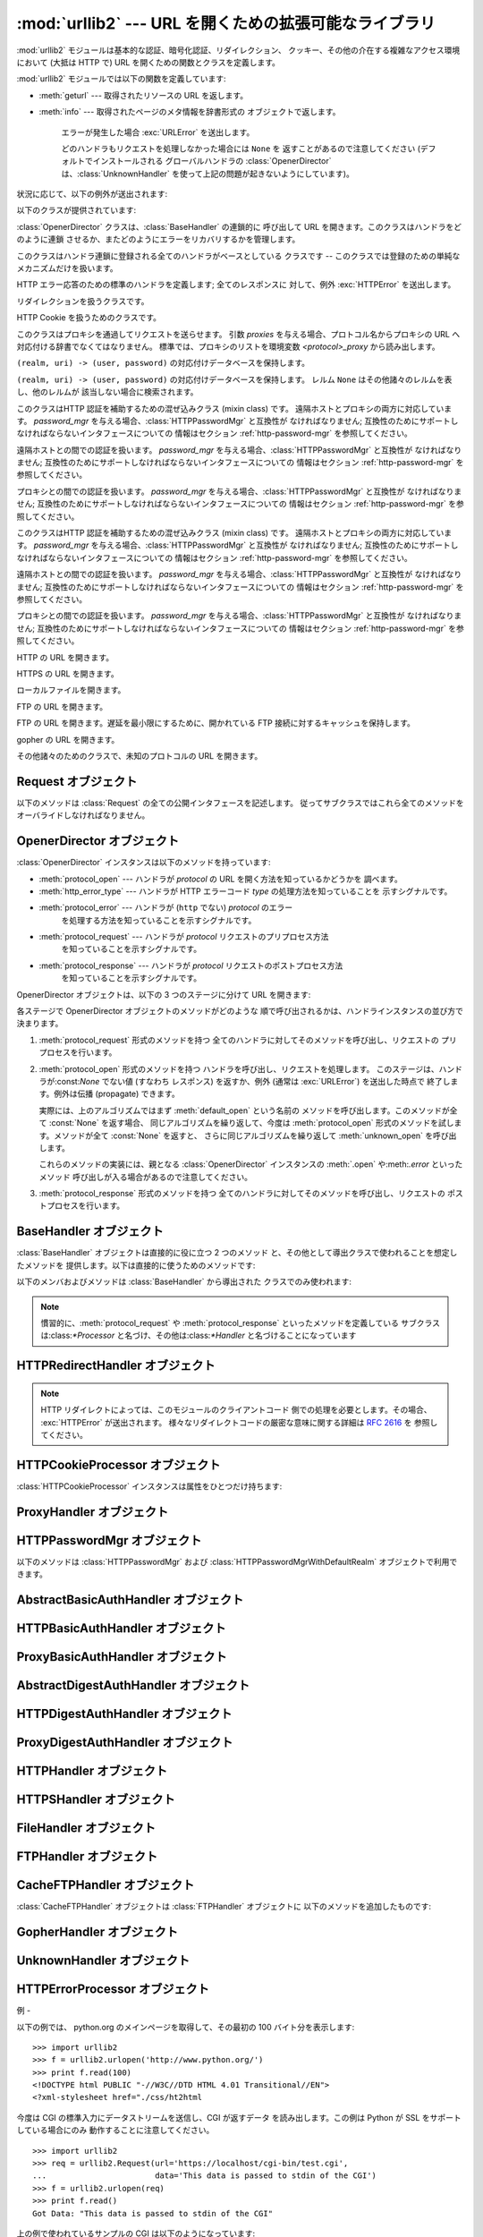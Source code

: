 
:mod:`urllib2` --- URL を開くための拡張可能なライブラリ
=======================================

.. module:: urllib2
.. moduleauthor:: Jeremy Hylton <jhylton@users.sourceforge.net>
.. sectionauthor:: Moshe Zadka <moshez@users.sourceforge.net>




:mod:`urllib2` モジュールは基本的な認証、暗号化認証、リダイレクション、 クッキー、その他の介在する複雑なアクセス環境において (大抵は HTTP
で)  URL を開くための関数とクラスを定義します。

:mod:`urllib2` モジュールでは以下の関数を定義しています:


.. function:: urlopen(url[, data])

   URL *url* を開きます。*url* は文字列でも :class:`Request` オブジェクトでもかまいません 。

   *data* はサーバに送信する追加のデータを示す文字列か、 そのようなデータが無ければ*None*を指定します。 現時点でHTTP リクエストは *data*
   をサポートする唯一のリクエスト形式 です; *data* パラメタが指定が指定された場合、HTTP リクエストは GET でなく POST に なります。
   *data* は標準的な :mimetype:`application/x-www-form-urlencoded` 形式の バッファでなくてはなりません。
   :func:`urllib.urlencode` 関数は マップ型か2タプルのシーケンスを取り、この形式の文字列を返します。

   この関数は以下の 2 つのメソッドを持つファイル類似のオブジェクトを返します:

* :meth:`geturl` --- 取得されたリソースの URL を返します。

* :meth:`info` --- 取得されたページのメタ情報を辞書形式の オブジェクトで返します。

   エラーが発生した場合 :exc:`URLError` を送出します。

   どのハンドラもリクエストを処理しなかった場合には ``None`` を 返すことがあるので注意してください (デフォルトでインストールされる
   グローバルハンドラの :class:`OpenerDirector` は、:class:`UnknownHandler`
   を使って上記の問題が起きないようにしています)。


.. function:: install_opener(opener)

   標準で URL を開くオブジェクトとして :class:`OpenerDirector` のインスタンス をインストールします。このコードは引数が本当に
   :class:`OpenerDirector` のインスタンスであるかどうかはチェックしないので、適切なインタフェース を持ったクラスは何でも動作します。


.. function:: build_opener([handler, ...])

   与えられた順番に URL ハンドラを連鎖させる :class:`OpenerDirector`  のインスタンスを返します。*handler* は
   :class:`BaseHandler` または :class:`BaseHandler` のサブクラスのインスタンスのどちらか です
   (どちらの場合も、コンストラクトは引数無しで呼び出せるように なっていなければなりません) 。以下のクラス:

   :class:`ProxyHandler`, :class:`UnknownHandler`, :class:`HTTPHandler`,
   :class:`HTTPDefaultErrorHandler`, :class:`HTTPRedirectHandler`,
   :class:`FTPHandler`, :class:`FileHandler`, :class:`HTTPErrorProcessor`

   については、そのクラスの インスタンスか、そのサブクラスのインスタンスが *handler*  に含まれていない限り、*handler* よりも先に連鎖します。

   Python が SSL をサポートするように設定してインストールされている 場合 (:func:`socket.ssl` が存在する場合) 、
   :class:`HTTPSHandler` も追加されます。

   Python 2.3 からは、:class:`BaseHandler` サブクラスでも  :attr:`handler_order`
   メンバ変数を変更して、ハンドラリスト 内での場所を変更できるようになりました。

状況に応じて、以下の例外が送出されます:


.. exception:: URLError

   ハンドラが何らかの問題に遭遇した場合、この例外 (またはこの例外から 導出された例外)を送出します。この例外は :exc:`IOError` のサブクラスです。


.. exception:: HTTPError

   :exc:`URLError` のサブクラスです。このオブジェクトは例外でない ファイル類似のオブジェクトとして返り値に使うことができます
   (:func:`urlopen` が返すのと同じものです)。この機能は、例えば サーバからの認証リクエストのように、変わった HTTP エラーを処理する
   のに役立ちます。


.. exception:: GopherError

   :exc:`URLError` のサブクラスです。この例外は Gopher ハンドラに よって送出されます。

以下のクラスが提供されています:


.. class:: Request(url[, data][, headers] [, origin_req_host][, unverifiable])

   このクラスは URL リクエストを抽象化したものです。

   *url* は有効な URL を指す文字列でなくてはなりません。

   *data* はサーバに送信する追加のデータを示す文字列か、 そのようなデータが無ければ*None*を指定します。 現時点でHTTP リクエストは *data*
   をサポートする唯一のリクエスト形式 です; *data* パラメタが指定が指定された場合、HTTP リクエストは GET でなく POST に なります。
   *data* は標準的な :mimetype:`application/x-www-form-urlencoded` 形式の バッファでなくてはなりません。
   :func:`urllib.urlencode` 関数は マップ型か2タプルのシーケンスを取り、この形式の文字列を返します。

   *headers* は辞書でなくてはなりません。 この辞書は :meth:`add_header` を辞書のキーおよび値を引数として呼び出した時と
   同じように扱われます。

   最後の二つの引数は、サードパーティの HTTP クッキーを正しく扱いたい 場合にのみ関係してきます:

   *origin_req_host* は、:rfc:`2965` で定義されている 元のトランザクションにおけるリクエストホスト (request-host of
   the origin transaction) です。デフォルトの値は ``cookielib.request_host(self)`` です。
   この値は、ユーザによって開始された元々のリクエストにおける ホスト名や IP アドレスです。例えば、もしリクエストがある HTML
   ドキュメント内の画像を指していれば、この値は 画像を含んでいるページへのリクエストにおけるリクエストホストに なるはずです。

   *unverifiable* は、:rfc:`2965` の定義において、該当するリクエストが 証明不能 (unverifiable)
   であるかどうかを示します。デフォルトの値は False です。証明不能なリクエストとは、ユーザが受け入れの可否を選択 できないような URL
   を持つリクエストのことです。例えば、リクエストが HTML ドキュメント中の画像であり、ユーザがこの画像を自動的に取得するか
   どうかを選択できない場合には、証明不能フラグは True になります。


.. class:: OpenerDirector()

   :class:`OpenerDirector` クラスは、:class:`BaseHandler` の連鎖的に 呼び出して URL
   を開きます。このクラスはハンドラをどのように連鎖 させるか、またどのようにエラーをリカバリするかを管理します。


.. class:: BaseHandler()

   このクラスはハンドラ連鎖に登録される全てのハンドラがベースとしている クラスです -- このクラスでは登録のための単純なメカニズムだけを扱います。


.. class:: HTTPDefaultErrorHandler()

   HTTP エラー応答のための標準のハンドラを定義します; 全てのレスポンスに 対して、例外 :exc:`HTTPError` を送出します。


.. class:: HTTPRedirectHandler()

   リダイレクションを扱うクラスです。


.. class:: HTTPCookieProcessor([cookiejar])

   HTTP Cookie を扱うためのクラスです。


.. class:: ProxyHandler([proxies])

   このクラスはプロキシを通過してリクエストを送らせます。 引数 *proxies* を与える場合、プロトコル名からプロキシの URL
   へ対応付ける辞書でなくてはなりません。 標準では、プロキシのリストを環境変数 *<protocol>_proxy*  から読み出します。


.. class:: HTTPPasswordMgr()

   ``(realm, uri) -> (user, password)`` の対応付けデータベースを保持します。


.. class:: HTTPPasswordMgrWithDefaultRealm()

   ``(realm, uri) -> (user, password)``  の対応付けデータベースを保持します。 レルム ``None``
   はその他諸々のレルムを表し、他のレルムが 該当しない場合に検索されます。


.. class:: AbstractBasicAuthHandler([password_mgr])

   このクラスはHTTP 認証を補助するための混ぜ込みクラス (mixin class) です。 遠隔ホストとプロキシの両方に対応しています。
   *password_mgr* を与える場合、:class:`HTTPPasswordMgr` と互換性が なければなりません;
   互換性のためにサポートしなければならないインタフェースについての 情報はセクション :ref:`http-password-mgr` を参照してください。


.. class:: HTTPBasicAuthHandler([password_mgr])

   遠隔ホストとの間での認証を扱います。 *password_mgr* を与える場合、:class:`HTTPPasswordMgr` と互換性が
   なければなりません;  互換性のためにサポートしなければならないインタフェースについての 情報はセクション :ref:`http-password-mgr`
   を参照してください。


.. class:: ProxyBasicAuthHandler([password_mgr])

   プロキシとの間での認証を扱います。 *password_mgr* を与える場合、:class:`HTTPPasswordMgr` と互換性が
   なければなりません;  互換性のためにサポートしなければならないインタフェースについての 情報はセクション :ref:`http-password-mgr`
   を参照してください。


.. class:: AbstractDigestAuthHandler([password_mgr])

   このクラスはHTTP 認証を補助するための混ぜ込みクラス (mixin class) です。 遠隔ホストとプロキシの両方に対応しています。
   *password_mgr* を与える場合、:class:`HTTPPasswordMgr` と互換性が なければなりません;
   互換性のためにサポートしなければならないインタフェースについての 情報はセクション :ref:`http-password-mgr` を参照してください。


.. class:: HTTPDigestAuthHandler([password_mgr])

   遠隔ホストとの間での認証を扱います。 *password_mgr* を与える場合、:class:`HTTPPasswordMgr` と互換性が
   なければなりません;  互換性のためにサポートしなければならないインタフェースについての 情報はセクション :ref:`http-password-mgr`
   を参照してください。


.. class:: ProxyDigestAuthHandler([password_mgr])

   プロキシとの間での認証を扱います。 *password_mgr* を与える場合、:class:`HTTPPasswordMgr` と互換性が
   なければなりません;  互換性のためにサポートしなければならないインタフェースについての 情報はセクション :ref:`http-password-mgr`
   を参照してください。


.. class:: HTTPHandler()

   HTTP の URL を開きます。


.. class:: HTTPSHandler()

   HTTPS の URL を開きます。


.. class:: FileHandler()

   ローカルファイルを開きます。


.. class:: FTPHandler()

   FTP の URL を開きます。


.. class:: CacheFTPHandler()

   FTP の URL を開きます。遅延を最小限にするために、開かれている FTP  接続に対するキャッシュを保持します。


.. class:: GopherHandler()

   gopher の URL を開きます。


.. class:: UnknownHandler()

   その他諸々のためのクラスで、未知のプロトコルの URL を開きます。


.. _request-objects:

Request オブジェクト
--------------

以下のメソッドは :class:`Request` の全ての公開インタフェースを記述します。
従ってサブクラスではこれら全てのメソッドをオーバライドしなければなりません。


.. method:: Request.add_data(data)

   :class:`Request` のデータを *data* に設定します。この値は HTTP  ハンドラ以外のハンドラでは無視されます。HTTP
   ハンドラでは、データは バイト文字列でなくてはなりません。このメソッドを使うとリクエストの形式が ``GET`` から ``POST`` に変更されます。


.. method:: Request.get_method()

   HTTP リクエストメソッドを示す文字列を返します。このメソッドは HTTP リクエストだけに対して意味があり、現状では常に ``'GET'`` か
   ``'POST'`` のいずれかの値を返します。


.. method:: Request.has_data()

   インスタンスが ``None`` でないデータを持つかどうかを返します。


.. method:: Request.get_data()

   インスタンスのデータを返します。


.. method:: Request.add_header(key, val)

   リクエストに新たなヘッダを追加します。ヘッダは HTTP ハンドラ以外の ハンドラでは無視されます。HTTP ハンドラでは、引数はサーバに送信される
   ヘッダのリストに追加されます。同じ名前を持つヘッダを 2 つ以上持つ ことはできず、*key* の衝突が生じた場合、後で追加したヘッダが前に
   追加したヘッダを上書きします。現時点では、この機能は HTTP の機能を 損ねることはありません。というのは、複数回呼び出したときに意味を
   持つようなヘッダには、どれもただ一つのヘッダを使って同じ機能を果たす ための (ヘッダ特有の) 方法があるからです。


.. method:: Request.add_unredirected_header(key, header)

   リダイレクトされたリクエストには追加されないヘッダを追加します。

   .. versionadded:: 2.4


.. method:: Request.has_header(header)

   インスタンスが名前つきヘッダであるかどうかを (通常のヘッダと 非リダイレクトヘッダの両方を調べて) 返します。

   .. versionadded:: 2.4


.. method:: Request.get_full_url()

   コンストラクタで与えられた URL を返します。


.. method:: Request.get_type()

   URL のタイプ --- いわゆるスキーム (scheme) --- を返します。


.. method:: Request.get_host()

   接続を行う先のホスト名を返します。


.. method:: Request.get_selector()

   セレクタ --- サーバに送られる URL の一部分 --- を返します。


.. method:: Request.set_proxy(host, type)

   リクエストがプロキシサーバを経由するように準備します。 *host* および *type* はインスタンスのもとの設定と置き換えられ
   ます。インスタンスのセレクタはコンストラクタに与えたもともとの URL に なります。


.. method:: Request.get_origin_req_host()

   :rfc:`2965` の定義よる、始原トランザクションのリクエストホスト を返します。:class:`Request` コンストラクタのドキュメントを
   参照してください。


.. method:: Request.is_unverifiable()

   リクエストが :rfc:`2965` の定義における証明不能リクエストであるか どうかを返します。:class:`Request`
   コンストラクタのドキュメントを 参照してください。


.. _opener-director-objects:

OpenerDirector オブジェクト
---------------------

:class:`OpenerDirector` インスタンスは以下のメソッドを持っています:


.. method:: OpenerDirector.add_handler(handler)

   *handler* は :class:`BaseHandler` のインスタンスでなければ なりません。以下のメソッドを使った検索が行われ、URL
   を取り扱うことが 可能なハンドラの連鎖が追加されます (HTTP エラーは特別扱いされている ので注意してください)。

* :meth:`protocol_open` --- ハンドラが *protocol* の URL を開く方法を知っているかどうかを 調べます。

* :meth:`http_error_type` --- ハンドラが HTTP エラーコード *type* の処理方法を知っていることを 示すシグナルです。

* :meth:`protocol_error` --- ハンドラが (``http`` でない) *protocol* のエラー
     を処理する方法を知っていることを示すシグナルです。

* :meth:`protocol_request` --- ハンドラが *protocol* リクエストのプリプロセス方法
     を知っていることを示すシグナルです。

* :meth:`protocol_response` --- ハンドラが *protocol* リクエストのポストプロセス方法
     を知っていることを示すシグナルです。


.. method:: OpenerDirector.open(url[, data])

   与えられた *url* (リクエストオブジェクトでも文字列でも かまいません) を開きます。オプションとして *data* を与えることが できます。
   引数、返り値、および送出される例外は :func:`urlopen` と同じ です (:func:`urlopen` の場合、標準でインストールされている
   グローバルな :class:`OpenerDirector` の :meth:`open` メソッドを 呼び出します) 。


.. method:: OpenerDirector.error(proto[, arg[, ...]])

   与えられたプロトコルにおけるエラーを処理します。このメソッドは 与えられたプロトコルにおける登録済みのエラーハンドラを (プロトコル固有の)
   引数で呼び出します。 HTTP プロトコルは特殊な ケースで、特定のエラーハンドラを選び出すのに HTTP レスポンスコード を使います; ハンドラクラスの
   :meth:`http_error_\*` メソッドを 参照してください。

   返り値および送出される例外は :func:`urlopen` と同じものです。

OpenerDirector オブジェクトは、以下の 3 つのステージに分けて URL を開きます:

各ステージで OpenerDirector オブジェクトのメソッドがどのような 順で呼び出されるかは、ハンドラインスタンスの並び方で決まります。

#. :meth:`protocol_request` 形式のメソッドを持つ 全てのハンドラに対してそのメソッドを呼び出し、リクエストの
   プリプロセスを行います。

#. :meth:`protocol_open` 形式のメソッドを持つ ハンドラを呼び出し、リクエストを処理します。
   このステージは、ハンドラが:const:`None` でない値 (すなわち レスポンス) を返すか、例外 (通常は :exc:`URLError`)
   を送出した時点で 終了します。例外は伝播 (propagate) できます。

   実際には、上のアルゴリズムではまず :meth:`default_open` という名前の メソッドを呼び出します。このメソッドが全て
   :const:`None` を返す場合、 同じアルゴリズムを繰り返して、今度は :meth:`protocol_open`
   形式のメソッドを試します。メソッドが全て :const:`None` を返すと、 さらに同じアルゴリズムを繰り返して :meth:`unknown_open`
   を呼び出します。

   これらのメソッドの実装には、親となる :class:`OpenerDirector`  インスタンスの :meth:`.open`
   や:meth:`.error` といったメソッド 呼び出しが入る場合があるので注意してください。

#. :meth:`protocol_response` 形式のメソッドを持つ 全てのハンドラに対してそのメソッドを呼び出し、リクエストの
   ポストプロセスを行います。


.. _base-handler-objects:

BaseHandler オブジェクト
------------------

:class:`BaseHandler` オブジェクトは直接的に役に立つ 2 つのメソッド と、その他として導出クラスで使われることを想定したメソッドを
提供します。以下は直接的に使うためのメソッドです:


.. method:: BaseHandler.add_parent(director)

   親オブジェクトとして、``director`` を追加します。


.. method:: BaseHandler.close()

   全ての親オブジェクトを削除します。

以下のメンバおよびメソッドは :class:`BaseHandler` から導出された クラスでのみ使われます:

.. note::

   慣習的に、:meth:`protocol_request` や :meth:`protocol_response` といったメソッドを定義している
   サブクラスは:class:`\*Processor` と名づけ、その他は:class:`\*Handler` と名づけることになっています


.. attribute:: BaseHandler.parent

   有効な :class:`OpenerDirector` です。この値は違うプロトコルを 使って URL を開く場合やエラーを処理する際に使われます。


.. method:: BaseHandler.default_open(req)

   このメソッドは :class:`BaseHandler` では定義されて *いません*。 しかし、全ての URL をキャッチさせたいなら、サブクラスで定義する
   必要があります。

   このメソッドが定義されていた場合、:class:`OpenerDirector` から 呼び出されます。このメソッドは
   :class:`OpenerDirector` の メソッド :meth:`open` が返す値について記述されているようなファイル類似の
   オブジェクトか、``None`` を返さなくてはなりません。 このメソッドが送出する例外は、真に例外的なことが起きない限り、 :exc:`URLError`
   を送出しなければなりません (例えば、 :exc:`MemoryError` を :exc:`URLError` をマップしては いけません)。

   このメソッドはプロトコル固有のオープンメソッドが呼び出される前に 呼び出されます。


.. method:: BaseHandler.protocol_open(req)
   :noindex:

   このメソッドは :class:`BaseHandler` では定義されて *いません*。 しかしプロトコルの指定された URL
   をキャッチしたいなら、サブクラスで 定義する必要があります。

   このメソッドが定義されていた場合、:class:`OpenerDirector` から 呼び出されます。戻り値は :meth:`default_open`
   と同じでなければ なりません。


.. method:: BaseHandler.unknown_open(req)

   このメソッドは :class:`BaseHandler` では定義されて *いません*。 しかし URL を開くための特定のハンドラが登録されていないような
   URL を キャッチしたいなら、サブクラスで定義する必要があります。

   このメソッドが定義されていた場合、:class:`OpenerDirector` から 呼び出されます。戻り値は :meth:`default_open`
   と同じでなければ なりません。


.. method:: BaseHandler.http_error_default(req, fp, code, msg, hdrs)

   このメソッドは :class:`BaseHandler` では定義されて *いません*。 しかしその他の処理されなかった HTTP
   エラーを処理する機能をもたせたいなら、 サブクラスで定義する必要があります。このメソッドはエラーに遭遇した :class:`OpenerDirector`
   から自動的に呼び出されます。その他の状況では 普通呼び出すべきではありません。

   *req* は :class:`Request` オブジェクトで、 *fp* は HTTP エラー本体を読み出せるようなファイル類似のオブジェクトに
   なります。*code* は 3 桁の 10 進数からなるエラーコードで、 *msg* ユーザ向けのエラーコード解説です。*hdrs* は
   エラー応答のヘッダをマップしたオブジェクトです。

   返される値および送出される例外は :func:`urlopen` と同じ ものでなければなりません。


.. method:: BaseHandler.http_error_nnn(req, fp, code, msg, hdrs)

   *nnn* は 3 桁の 10 進数からなる HTTP エラーコードでなくては なりません。このメソッドも :class:`BaseHandler`
   では定義されていませんが、 サブクラスのインスタンスで定義されていた場合、エラーコード *nnn* の HTTP エラーが発生した際に呼び出されます。

   特定の HTTP エラーに対する処理を行うためには、このメソッドをサブクラスで オーバライドする必要があります。

   引数、返される値、および送出される例外は :meth:`http_error_default` と同じものでなければなりません。


.. method:: BaseHandler.protocol_request(req)
   :noindex:

   このメソッドは:class:`BaseHandler` では*定義されていません* が、 サブクラスで特定のプロトコルリクエストのプリプロセスを行いたい
   場合には定義せねばなりません。

   このメソッドが定義されていると、親となる :class:`OpenerDirector` から 呼び出されます。その際、*req*
   は:class:`Request` オブジェクトに なります。戻り値は:class:`Request` オブジェクトでなければなりません。


.. method:: BaseHandler.protocol_response(req, response)
   :noindex:

   このメソッドは:class:`BaseHandler` では*定義されていません* が、 サブクラスで特定のプロトコルリクエストのポストプロセスを行いたい
   場合には定義せねばなりません。

   このメソッドが定義されていると、親となる :class:`OpenerDirector` から 呼び出されます。その際、*req*
   は:class:`Request` オブジェクトに なります。 *response* は :func:`urlopen` の戻り値と同じインタフェースを
   実装したオブジェクトになります。 戻り値もまた、:func:`urlopen` の戻り値と同じインタフェースを 実装したオブジェクトでなければなりません。


.. _http-redirect-handler:

HTTPRedirectHandler オブジェクト
--------------------------

.. note::

   HTTP リダイレクトによっては、このモジュールのクライアントコード 側での処理を必要とします。その場合、 :exc:`HTTPError` が送出されます。
   様々なリダイレクトコードの厳密な意味に関する詳細は :rfc:`2616` を 参照してください。


.. method:: HTTPRedirectHandler.redirect_request(req, fp, code, msg, hdrs)

   リダイレクトの通知に応じて、 :class:`Request` または ``None`` を返します。このメソッドは ``http_error_30*()``
   メソッドに おいて、リダイレクトの通知をサーバから受信した際に、 デフォルトの実装として呼び出されます。 リダイレクトを起こす場合、新たな
   :class:`Request` を生成して、 ``http_error_30*()`` がリダイレクトを実行できるようにします。
   そうでない場合、他のどのハンドラにもこの URL を 処理させたくなければ :exc:`HTTPError` を送出し、
   リダイレクト処理を行うことはできないが他のハンドラ なら可能かもしれない場合には ``None`` を返します。

   .. note::

      このメソッドのデフォルトの実装は、:rfc:`2616` に厳密に従ったものでは ありません。 :rfc:`2616` では、``POST``
      リクエストに対する 301 および 302 応答が、 ユーザの承認なく自動的にリダイレクトされてはならないと述べています。 現実には、ブラウザは POST を
      ``GET`` に変更することで、これらの 応答に対して自動的にリダイレクトを行えるようにしています。 デフォルトの実装でも、この挙動を再現しています。


.. method:: HTTPRedirectHandler.http_error_301(req, fp, code, msg, hdrs)

   ``Location:`` URL にリダイレクトします。このメソッドは HTTP  における 'moved permanently' レスポンスを取得した際に
   親オブジェクトとなる :class:`OpenerDirector` によって呼び出されます。


.. method:: HTTPRedirectHandler.http_error_302(req, fp, code, msg, hdrs)

   :meth:`http_error_301` と同じですが、'found' レスポンスに対して 呼び出されます。


.. method:: HTTPRedirectHandler.http_error_303(req, fp, code, msg, hdrs)

   :meth:`http_error_301` と同じですが、'see other' レスポンスに対して 呼び出されます。


.. method:: HTTPRedirectHandler.http_error_307(req, fp, code, msg, hdrs)

   :meth:`http_error_301` と同じですが、'temporary redirect'  レスポンスに対して呼び出されます。


.. _http-cookie-processor:

HTTPCookieProcessor オブジェクト
--------------------------

.. versionadded:: 2.4

:class:`HTTPCookieProcessor` インスタンスは属性をひとつだけ持ちます:


.. attribute:: HTTPCookieProcessor.cookiejar

   クッキーの入っている:class:`cookielib.CookieJar` オブジェクトです。


.. _proxy-handler:

ProxyHandler オブジェクト
-------------------


.. method:: ProxyHandler.protocol_open(request)
   :noindex:

   :class:`ProxyHandler` は、 コンストラクタで与えた辞書 *proxies* にプロキシが設定されている ような *protocol*
   全てについて、メソッド  :meth:`protocol_open` を持つことになります。 このメソッドは ``request.set_proxy()``
   を呼び出して、 リクエストがプロキシを通過できるように修正します。その後 連鎖するハンドラの中から次のハンドラを呼び出して実際に プロトコルを実行します。


.. _http-password-mgr:

HTTPPasswordMgr オブジェクト
----------------------

以下のメソッドは :class:`HTTPPasswordMgr` および :class:`HTTPPasswordMgrWithDefaultRealm`
オブジェクトで利用できます。


.. method:: HTTPPasswordMgr.add_password(realm, uri, user, passwd)

   *uri* は単一の URI でも複数の URI からなるシーケンスでもかまいません。 *realm* 、*user* および *passwd*
   は文字列でなくてはなりません。 このメソッドによって、*realm* と与えられた URI の上位 URI に対して ``(user, passwd)``
   が認証トークンとして使われるようになります。


.. method:: HTTPPasswordMgr.find_user_password(realm, authuri)

   与えられたレルムおよび URI に対するユーザ名またはパスワードがあれば それを取得します。該当するユーザ名／パスワードが存在しない場合、 このメソッドは
   ``(None, None)`` を返します。

   :class:`HTTPPasswordMgrWithDefaultRealm` オブジェクトでは、与えられた *realm*
   に対して該当するユーザ名/パスワードが存在しない場合、 レルム ``None`` が検索されます。


.. _abstract-basic-auth-handler:

AbstractBasicAuthHandler オブジェクト
-------------------------------


.. method:: AbstractBasicAuthHandler.http_error_auth_reqed(authreq, host, req, headers)

   ユーザ名／パスワードを取得し、再度サーバへのリクエストを試みることで、 サーバからの認証リクエストを処理します。 *authreq* はリクエストにおいて
   レルムに関する情報が含まれているヘッダの名前、 *host* は認証を行う対象の URL とパスを指定します、 *req* は (失敗した)
   :class:`Request` オブジェクト、そして *headers* は エラーヘッダでなくてはなりません。

   *host* は、オーソリティ (例 ``"python.org"``) か、 オーソリティコンポーネント を含む URL (例
   ``"http://python.org"``) です。 どちらの場合も、オーソリティはユーザ情報コンポーネントを含んではいけません
   (なので、``"python.org"`` や ``"python.org:80"`` は正しく、 ``"joe:password@python.org"``
   は不正です) 。


.. _http-basic-auth-handler:

HTTPBasicAuthHandler オブジェクト
---------------------------


.. method:: HTTPBasicAuthHandler.http_error_401(req, fp, code,  msg, hdrs)

   認証情報がある場合、認証情報付きで再度リクエストを試みます。


.. _proxy-basic-auth-handler:

ProxyBasicAuthHandler オブジェクト
----------------------------


.. method:: ProxyBasicAuthHandler.http_error_407(req, fp, code,  msg, hdrs)

   認証情報がある場合、認証情報付きで再度リクエストを試みます。


.. _abstract-digest-auth-handler:

AbstractDigestAuthHandler オブジェクト
--------------------------------


.. method:: AbstractDigestAuthHandler.http_error_auth_reqed(authreq, host, req, headers)

   *authreq* はリクエストにおいてレルムに関する情報が含まれている ヘッダの名前、*host* は認証を行う対象のホスト名、*req* は  (失敗した)
   :class:`Request` オブジェクト、そして *headers* は エラーヘッダでなくてはなりません。


.. _http-digest-auth-handler:

HTTPDigestAuthHandler オブジェクト
----------------------------


.. method:: HTTPDigestAuthHandler.http_error_401(req, fp, code,  msg, hdrs)

   認証情報がある場合、認証情報付きで再度リクエストを試みます。


.. _proxy-digest-auth-handler:

ProxyDigestAuthHandler オブジェクト
-----------------------------


.. method:: ProxyDigestAuthHandler.http_error_407(req, fp, code,  msg, hdrs)

   認証情報がある場合、認証情報付きで再度リクエストを試みます。


.. _http-handler-objects:

HTTPHandler オブジェクト
------------------


.. method:: HTTPHandler.http_open(req)

   HTTP リクエストを送ります。``req.has_data()`` に応じて、 GET または POST のどちらでも送ることができます。


.. _https-handler-objects:

HTTPSHandler オブジェクト
-------------------


.. method:: HTTPSHandler.https_open(req)

   HTTPS リクエストを送ります。``req.has_data()`` に応じて、 GET または POST のどちらでも送ることができます。


.. _file-handler-objects:

FileHandler オブジェクト
------------------


.. method:: FileHandler.file_open(req)

   ホスト名がない場合、またはホスト名が ``'localhost'`` の場合に ファイルをローカルでオープンします。そうでない場合、プロトコルを ``ftp``
   に切り替え、:attr:`parent` を使って再度オープンを 試みます。


.. _ftp-handler-objects:

FTPHandler オブジェクト
-----------------


.. method:: FTPHandler.ftp_open(req)

   *req* で表されるファイルを FTP 越しにオープンします。 ログインは常に空のユーザネームおよびパスワードで行われます。


.. _cacheftp-handler-objects:

CacheFTPHandler オブジェクト
----------------------

:class:`CacheFTPHandler` オブジェクトは :class:`FTPHandler` オブジェクトに 以下のメソッドを追加したものです:


.. method:: CacheFTPHandler.setTimeout(t)

   接続のタイムアウトを *t* 秒に設定します。


.. method:: CacheFTPHandler.setMaxConns(m)

   キャッシュ付き接続の最大接続数を *m* に設定します。


.. _gopher-handler:

GopherHandler オブジェクト
--------------------


.. method:: GopherHandler.gopher_open(req)

   *req* で表される gopher 上のリソースをオープンします。


.. _unknown-handler-objects:

UnknownHandler オブジェクト
---------------------


.. method:: UnknownHandler.unknown_open()

   例外 :exc:`URLError` を送出します。


.. _http-error-processor-objects:

HTTPErrorProcessor オブジェクト
-------------------------

.. versionadded:: 2.4


.. method:: HTTPErrorProcessor.unknown_open()

   HTTP エラーレスポンスを処理します。

   エラーコード 200 の場合、レスポンスオブジェクトを即座に返します。

   200 以外のエラーコードの場合、:meth:`OpenerDirector.error` を介して:meth:`protocol_error_code`
   メソッドに 仕事を引き渡します。最終的にどのハンドラもエラーを処理しなかった
   場合、:class:`urllib2.HTTPDefaultErrorHandler` が :exc:`HTTPError` を送出します。


.. _urllib2-examples:

例
-

以下の例では、 python.org のメインページを取得して、その最初の 100 バイト分を表示します::

   >>> import urllib2
   >>> f = urllib2.urlopen('http://www.python.org/')
   >>> print f.read(100)
   <!DOCTYPE html PUBLIC "-//W3C//DTD HTML 4.01 Transitional//EN">
   <?xml-stylesheet href="./css/ht2html

今度は CGI の標準入力にデータストリームを送信し、CGI が返すデータ を読み出します。この例は Python が SSL をサポートしている場合にのみ
動作することに注意してください。 ::

   >>> import urllib2
   >>> req = urllib2.Request(url='https://localhost/cgi-bin/test.cgi',
   ...                       data='This data is passed to stdin of the CGI')
   >>> f = urllib2.urlopen(req)
   >>> print f.read()
   Got Data: "This data is passed to stdin of the CGI"

上の例で使われているサンプルの CGI は以下のようになっています::

   #!/usr/bin/env python
   import sys
   data = sys.stdin.read()
   print 'Content-type: text-plain\n\nGot Data: "%s"' % data

以下はベーシック HTTP 認証の例です::

   import urllib2
   # ベーシック HTTP 認証をサポートする OpenerDirector を作成する...
   auth_handler = urllib2.HTTPBasicAuthHandler()
   auth_handler.add_password('realm', 'host', 'username', 'password')
   opener = urllib2.build_opener(auth_handler)
   # ...urlopen から利用できるよう、グローバルにインストールする
   urllib2.install_opener(opener)
   urllib2.urlopen('http://www.example.com/login.html')

:func:`build_opener` はデフォルトで沢山のハンドラを提供しており、 その中に:class:`ProxyHandler`
があります。デフォルトでは、 :class:`ProxyHandler` は``<scheme>_proxy`` という環境変数を使います。
ここで``<scheme>`` は URL スキームです。例えば、 HTTP プロキシの URL を得るには、環境変数:envvar:`http_proxy`
を読み出します。

この例では、デフォルトの :class:`ProxyHandler` を置き換えて プログラム的に作成したプロキシ URL を使うようにし、
:class:`ProxyBasicAuthHandler` でプロキシ認証サポートを追加します。 ::

   proxy_handler = urllib2.ProxyHandler({'http': 'http://www.example.com:3128/'})
   proxy_auth_handler = urllib2.HTTPBasicAuthHandler()
   proxy_auth_handler.add_password('realm', 'host', 'username', 'password')

   opener = build_opener(proxy_handler, proxy_auth_handler)
   # 今回は OpenerDirector をインストールするのではなく直接使います:
   opener.open('http://www.example.com/login.html')

以下は HTTP ヘッダを追加する例です:

*headers* 引数を使って:class:`Request` コンストラクタを呼び出す方法 の他に、以下のようにできます::

   import urllib2
   req = urllib2.Request('http://www.example.com/')
   req.add_header('Referer', 'http://www.python.org/')
   r = urllib2.urlopen(req)

:class:`OpenerDirector` は全ての :class:`Request` に :mailheader:`User-Agent`
ヘッダを自動的に追加します。これを変更するには::

   import urllib2
   opener = urllib2.build_opener()
   opener.addheaders = [('User-agent', 'Mozilla/5.0')]
   opener.open('http://www.example.com/')

のようにします。

また、:class:`Request` が:func:`urlopen` (や :meth:`OpenerDirector.open`)
に渡される際には、いくつかの標準ヘッダ (:mailheader:`Content-Length`, :mailheader:`Content-Type`
および :mailheader:`Host`) も追加されることを忘れないでください。

